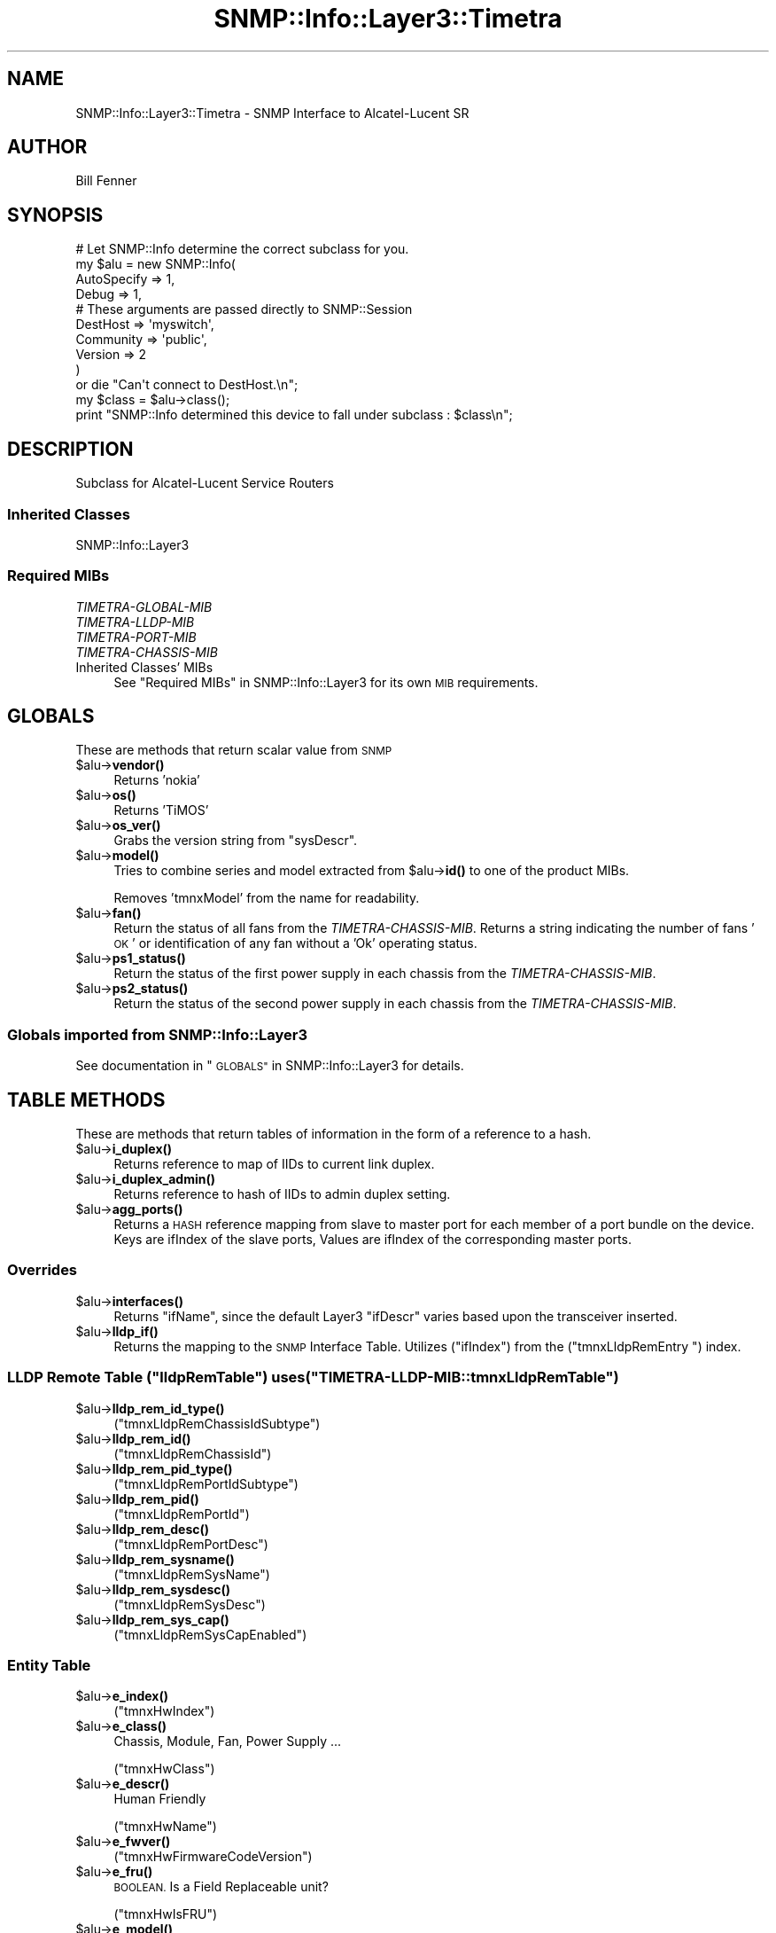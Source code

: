 .\" Automatically generated by Pod::Man 4.14 (Pod::Simple 3.40)
.\"
.\" Standard preamble:
.\" ========================================================================
.de Sp \" Vertical space (when we can't use .PP)
.if t .sp .5v
.if n .sp
..
.de Vb \" Begin verbatim text
.ft CW
.nf
.ne \\$1
..
.de Ve \" End verbatim text
.ft R
.fi
..
.\" Set up some character translations and predefined strings.  \*(-- will
.\" give an unbreakable dash, \*(PI will give pi, \*(L" will give a left
.\" double quote, and \*(R" will give a right double quote.  \*(C+ will
.\" give a nicer C++.  Capital omega is used to do unbreakable dashes and
.\" therefore won't be available.  \*(C` and \*(C' expand to `' in nroff,
.\" nothing in troff, for use with C<>.
.tr \(*W-
.ds C+ C\v'-.1v'\h'-1p'\s-2+\h'-1p'+\s0\v'.1v'\h'-1p'
.ie n \{\
.    ds -- \(*W-
.    ds PI pi
.    if (\n(.H=4u)&(1m=24u) .ds -- \(*W\h'-12u'\(*W\h'-12u'-\" diablo 10 pitch
.    if (\n(.H=4u)&(1m=20u) .ds -- \(*W\h'-12u'\(*W\h'-8u'-\"  diablo 12 pitch
.    ds L" ""
.    ds R" ""
.    ds C` ""
.    ds C' ""
'br\}
.el\{\
.    ds -- \|\(em\|
.    ds PI \(*p
.    ds L" ``
.    ds R" ''
.    ds C`
.    ds C'
'br\}
.\"
.\" Escape single quotes in literal strings from groff's Unicode transform.
.ie \n(.g .ds Aq \(aq
.el       .ds Aq '
.\"
.\" If the F register is >0, we'll generate index entries on stderr for
.\" titles (.TH), headers (.SH), subsections (.SS), items (.Ip), and index
.\" entries marked with X<> in POD.  Of course, you'll have to process the
.\" output yourself in some meaningful fashion.
.\"
.\" Avoid warning from groff about undefined register 'F'.
.de IX
..
.nr rF 0
.if \n(.g .if rF .nr rF 1
.if (\n(rF:(\n(.g==0)) \{\
.    if \nF \{\
.        de IX
.        tm Index:\\$1\t\\n%\t"\\$2"
..
.        if !\nF==2 \{\
.            nr % 0
.            nr F 2
.        \}
.    \}
.\}
.rr rF
.\"
.\" Accent mark definitions (@(#)ms.acc 1.5 88/02/08 SMI; from UCB 4.2).
.\" Fear.  Run.  Save yourself.  No user-serviceable parts.
.    \" fudge factors for nroff and troff
.if n \{\
.    ds #H 0
.    ds #V .8m
.    ds #F .3m
.    ds #[ \f1
.    ds #] \fP
.\}
.if t \{\
.    ds #H ((1u-(\\\\n(.fu%2u))*.13m)
.    ds #V .6m
.    ds #F 0
.    ds #[ \&
.    ds #] \&
.\}
.    \" simple accents for nroff and troff
.if n \{\
.    ds ' \&
.    ds ` \&
.    ds ^ \&
.    ds , \&
.    ds ~ ~
.    ds /
.\}
.if t \{\
.    ds ' \\k:\h'-(\\n(.wu*8/10-\*(#H)'\'\h"|\\n:u"
.    ds ` \\k:\h'-(\\n(.wu*8/10-\*(#H)'\`\h'|\\n:u'
.    ds ^ \\k:\h'-(\\n(.wu*10/11-\*(#H)'^\h'|\\n:u'
.    ds , \\k:\h'-(\\n(.wu*8/10)',\h'|\\n:u'
.    ds ~ \\k:\h'-(\\n(.wu-\*(#H-.1m)'~\h'|\\n:u'
.    ds / \\k:\h'-(\\n(.wu*8/10-\*(#H)'\z\(sl\h'|\\n:u'
.\}
.    \" troff and (daisy-wheel) nroff accents
.ds : \\k:\h'-(\\n(.wu*8/10-\*(#H+.1m+\*(#F)'\v'-\*(#V'\z.\h'.2m+\*(#F'.\h'|\\n:u'\v'\*(#V'
.ds 8 \h'\*(#H'\(*b\h'-\*(#H'
.ds o \\k:\h'-(\\n(.wu+\w'\(de'u-\*(#H)/2u'\v'-.3n'\*(#[\z\(de\v'.3n'\h'|\\n:u'\*(#]
.ds d- \h'\*(#H'\(pd\h'-\w'~'u'\v'-.25m'\f2\(hy\fP\v'.25m'\h'-\*(#H'
.ds D- D\\k:\h'-\w'D'u'\v'-.11m'\z\(hy\v'.11m'\h'|\\n:u'
.ds th \*(#[\v'.3m'\s+1I\s-1\v'-.3m'\h'-(\w'I'u*2/3)'\s-1o\s+1\*(#]
.ds Th \*(#[\s+2I\s-2\h'-\w'I'u*3/5'\v'-.3m'o\v'.3m'\*(#]
.ds ae a\h'-(\w'a'u*4/10)'e
.ds Ae A\h'-(\w'A'u*4/10)'E
.    \" corrections for vroff
.if v .ds ~ \\k:\h'-(\\n(.wu*9/10-\*(#H)'\s-2\u~\d\s+2\h'|\\n:u'
.if v .ds ^ \\k:\h'-(\\n(.wu*10/11-\*(#H)'\v'-.4m'^\v'.4m'\h'|\\n:u'
.    \" for low resolution devices (crt and lpr)
.if \n(.H>23 .if \n(.V>19 \
\{\
.    ds : e
.    ds 8 ss
.    ds o a
.    ds d- d\h'-1'\(ga
.    ds D- D\h'-1'\(hy
.    ds th \o'bp'
.    ds Th \o'LP'
.    ds ae ae
.    ds Ae AE
.\}
.rm #[ #] #H #V #F C
.\" ========================================================================
.\"
.IX Title "SNMP::Info::Layer3::Timetra 3"
.TH SNMP::Info::Layer3::Timetra 3 "2020-07-12" "perl v5.32.0" "User Contributed Perl Documentation"
.\" For nroff, turn off justification.  Always turn off hyphenation; it makes
.\" way too many mistakes in technical documents.
.if n .ad l
.nh
.SH "NAME"
SNMP::Info::Layer3::Timetra \- SNMP Interface to Alcatel\-Lucent SR
.SH "AUTHOR"
.IX Header "AUTHOR"
Bill Fenner
.SH "SYNOPSIS"
.IX Header "SYNOPSIS"
.Vb 10
\& # Let SNMP::Info determine the correct subclass for you.
\& my $alu = new SNMP::Info(
\&                        AutoSpecify => 1,
\&                        Debug       => 1,
\&                        # These arguments are passed directly to SNMP::Session
\&                        DestHost    => \*(Aqmyswitch\*(Aq,
\&                        Community   => \*(Aqpublic\*(Aq,
\&                        Version     => 2
\&                        )
\&    or die "Can\*(Aqt connect to DestHost.\en";
\&
\& my $class      = $alu\->class();
\& print "SNMP::Info determined this device to fall under subclass : $class\en";
.Ve
.SH "DESCRIPTION"
.IX Header "DESCRIPTION"
Subclass for Alcatel-Lucent Service Routers
.SS "Inherited Classes"
.IX Subsection "Inherited Classes"
.IP "SNMP::Info::Layer3" 4
.IX Item "SNMP::Info::Layer3"
.SS "Required MIBs"
.IX Subsection "Required MIBs"
.PD 0
.IP "\fITIMETRA-GLOBAL-MIB\fR" 4
.IX Item "TIMETRA-GLOBAL-MIB"
.IP "\fITIMETRA-LLDP-MIB\fR" 4
.IX Item "TIMETRA-LLDP-MIB"
.IP "\fITIMETRA-PORT-MIB\fR" 4
.IX Item "TIMETRA-PORT-MIB"
.IP "\fITIMETRA-CHASSIS-MIB\fR" 4
.IX Item "TIMETRA-CHASSIS-MIB"
.IP "Inherited Classes' MIBs" 4
.IX Item "Inherited Classes' MIBs"
.PD
See \*(L"Required MIBs\*(R" in SNMP::Info::Layer3 for its own \s-1MIB\s0 requirements.
.SH "GLOBALS"
.IX Header "GLOBALS"
These are methods that return scalar value from \s-1SNMP\s0
.ie n .IP "$alu\->\fBvendor()\fR" 4
.el .IP "\f(CW$alu\fR\->\fBvendor()\fR" 4
.IX Item "$alu->vendor()"
Returns 'nokia'
.ie n .IP "$alu\->\fBos()\fR" 4
.el .IP "\f(CW$alu\fR\->\fBos()\fR" 4
.IX Item "$alu->os()"
Returns 'TiMOS'
.ie n .IP "$alu\->\fBos_ver()\fR" 4
.el .IP "\f(CW$alu\fR\->\fBos_ver()\fR" 4
.IX Item "$alu->os_ver()"
Grabs the version string from \f(CW\*(C`sysDescr\*(C'\fR.
.ie n .IP "$alu\->\fBmodel()\fR" 4
.el .IP "\f(CW$alu\fR\->\fBmodel()\fR" 4
.IX Item "$alu->model()"
Tries to combine series and model extracted from \f(CW$alu\fR\->\fBid()\fR to one of the
product MIBs.
.Sp
Removes 'tmnxModel' from the name for readability.
.ie n .IP "$alu\->\fBfan()\fR" 4
.el .IP "\f(CW$alu\fR\->\fBfan()\fR" 4
.IX Item "$alu->fan()"
Return the status of all fans from the \fITIMETRA-CHASSIS-MIB\fR. Returns
a string indicating the number of fans '\s-1OK\s0' or identification of any fan without
a 'Ok' operating status.
.ie n .IP "$alu\->\fBps1_status()\fR" 4
.el .IP "\f(CW$alu\fR\->\fBps1_status()\fR" 4
.IX Item "$alu->ps1_status()"
Return the status of the first power supply in each chassis from
the \fITIMETRA-CHASSIS-MIB\fR.
.ie n .IP "$alu\->\fBps2_status()\fR" 4
.el .IP "\f(CW$alu\fR\->\fBps2_status()\fR" 4
.IX Item "$alu->ps2_status()"
Return the status of the second power supply in each chassis from
the \fITIMETRA-CHASSIS-MIB\fR.
.SS "Globals imported from SNMP::Info::Layer3"
.IX Subsection "Globals imported from SNMP::Info::Layer3"
See documentation in \*(L"\s-1GLOBALS\*(R"\s0 in SNMP::Info::Layer3 for details.
.SH "TABLE METHODS"
.IX Header "TABLE METHODS"
These are methods that return tables of information in the form of a reference
to a hash.
.ie n .IP "$alu\->\fBi_duplex()\fR" 4
.el .IP "\f(CW$alu\fR\->\fBi_duplex()\fR" 4
.IX Item "$alu->i_duplex()"
Returns reference to map of IIDs to current link duplex.
.ie n .IP "$alu\->\fBi_duplex_admin()\fR" 4
.el .IP "\f(CW$alu\fR\->\fBi_duplex_admin()\fR" 4
.IX Item "$alu->i_duplex_admin()"
Returns reference to hash of IIDs to admin duplex setting.
.ie n .IP "$alu\->\fBagg_ports()\fR" 4
.el .IP "\f(CW$alu\fR\->\fBagg_ports()\fR" 4
.IX Item "$alu->agg_ports()"
Returns a \s-1HASH\s0 reference mapping from slave to master port for each member of
a port bundle on the device. Keys are ifIndex of the slave ports, Values are
ifIndex of the corresponding master ports.
.SS "Overrides"
.IX Subsection "Overrides"
.ie n .IP "$alu\->\fBinterfaces()\fR" 4
.el .IP "\f(CW$alu\fR\->\fBinterfaces()\fR" 4
.IX Item "$alu->interfaces()"
Returns \f(CW\*(C`ifName\*(C'\fR, since the default Layer3 \f(CW\*(C`ifDescr\*(C'\fR varies based
upon the transceiver inserted.
.ie n .IP "$alu\->\fBlldp_if()\fR" 4
.el .IP "\f(CW$alu\fR\->\fBlldp_if()\fR" 4
.IX Item "$alu->lldp_if()"
Returns the mapping to the \s-1SNMP\s0 Interface Table. Utilizes (\f(CW\*(C`ifIndex\*(C'\fR)
from the (\f(CW\*(C`tmnxLldpRemEntry \*(C'\fR) index.
.ie n .SS "\s-1LLDP\s0 Remote Table (""lldpRemTable"") uses (""TIMETRA\-LLDP\-MIB::tmnxLldpRemTable"")"
.el .SS "\s-1LLDP\s0 Remote Table (\f(CWlldpRemTable\fP) uses (\f(CWTIMETRA\-LLDP\-MIB::tmnxLldpRemTable\fP)"
.IX Subsection "LLDP Remote Table (lldpRemTable) uses (TIMETRA-LLDP-MIB::tmnxLldpRemTable)"
.ie n .IP "$alu\->\fBlldp_rem_id_type()\fR" 4
.el .IP "\f(CW$alu\fR\->\fBlldp_rem_id_type()\fR" 4
.IX Item "$alu->lldp_rem_id_type()"
(\f(CW\*(C`tmnxLldpRemChassisIdSubtype\*(C'\fR)
.ie n .IP "$alu\->\fBlldp_rem_id()\fR" 4
.el .IP "\f(CW$alu\fR\->\fBlldp_rem_id()\fR" 4
.IX Item "$alu->lldp_rem_id()"
(\f(CW\*(C`tmnxLldpRemChassisId\*(C'\fR)
.ie n .IP "$alu\->\fBlldp_rem_pid_type()\fR" 4
.el .IP "\f(CW$alu\fR\->\fBlldp_rem_pid_type()\fR" 4
.IX Item "$alu->lldp_rem_pid_type()"
(\f(CW\*(C`tmnxLldpRemPortIdSubtype\*(C'\fR)
.ie n .IP "$alu\->\fBlldp_rem_pid()\fR" 4
.el .IP "\f(CW$alu\fR\->\fBlldp_rem_pid()\fR" 4
.IX Item "$alu->lldp_rem_pid()"
(\f(CW\*(C`tmnxLldpRemPortId\*(C'\fR)
.ie n .IP "$alu\->\fBlldp_rem_desc()\fR" 4
.el .IP "\f(CW$alu\fR\->\fBlldp_rem_desc()\fR" 4
.IX Item "$alu->lldp_rem_desc()"
(\f(CW\*(C`tmnxLldpRemPortDesc\*(C'\fR)
.ie n .IP "$alu\->\fBlldp_rem_sysname()\fR" 4
.el .IP "\f(CW$alu\fR\->\fBlldp_rem_sysname()\fR" 4
.IX Item "$alu->lldp_rem_sysname()"
(\f(CW\*(C`tmnxLldpRemSysName\*(C'\fR)
.ie n .IP "$alu\->\fBlldp_rem_sysdesc()\fR" 4
.el .IP "\f(CW$alu\fR\->\fBlldp_rem_sysdesc()\fR" 4
.IX Item "$alu->lldp_rem_sysdesc()"
(\f(CW\*(C`tmnxLldpRemSysDesc\*(C'\fR)
.ie n .IP "$alu\->\fBlldp_rem_sys_cap()\fR" 4
.el .IP "\f(CW$alu\fR\->\fBlldp_rem_sys_cap()\fR" 4
.IX Item "$alu->lldp_rem_sys_cap()"
(\f(CW\*(C`tmnxLldpRemSysCapEnabled\*(C'\fR)
.SS "Entity Table"
.IX Subsection "Entity Table"
.ie n .IP "$alu\->\fBe_index()\fR" 4
.el .IP "\f(CW$alu\fR\->\fBe_index()\fR" 4
.IX Item "$alu->e_index()"
(\f(CW\*(C`tmnxHwIndex\*(C'\fR)
.ie n .IP "$alu\->\fBe_class()\fR" 4
.el .IP "\f(CW$alu\fR\->\fBe_class()\fR" 4
.IX Item "$alu->e_class()"
Chassis, Module, Fan, Power Supply ...
.Sp
(\f(CW\*(C`tmnxHwClass\*(C'\fR)
.ie n .IP "$alu\->\fBe_descr()\fR" 4
.el .IP "\f(CW$alu\fR\->\fBe_descr()\fR" 4
.IX Item "$alu->e_descr()"
Human Friendly
.Sp
(\f(CW\*(C`tmnxHwName\*(C'\fR)
.ie n .IP "$alu\->\fBe_fwver()\fR" 4
.el .IP "\f(CW$alu\fR\->\fBe_fwver()\fR" 4
.IX Item "$alu->e_fwver()"
(\f(CW\*(C`tmnxHwFirmwareCodeVersion\*(C'\fR)
.ie n .IP "$alu\->\fBe_fru()\fR" 4
.el .IP "\f(CW$alu\fR\->\fBe_fru()\fR" 4
.IX Item "$alu->e_fru()"
\&\s-1BOOLEAN.\s0 Is a Field Replaceable unit?
.Sp
(\f(CW\*(C`tmnxHwIsFRU\*(C'\fR)
.ie n .IP "$alu\->\fBe_model()\fR" 4
.el .IP "\f(CW$alu\fR\->\fBe_model()\fR" 4
.IX Item "$alu->e_model()"
Model Name of Entity.
.Sp
(\f(CW\*(C`tmnxHwMfgBoardNumber\*(C'\fR)
.ie n .IP "$alu\->\fBe_name()\fR" 4
.el .IP "\f(CW$alu\fR\->\fBe_name()\fR" 4
.IX Item "$alu->e_name()"
More computer friendly name of entity.
.Sp
(\f(CW\*(C`tmnxHwName\*(C'\fR)
.ie n .IP "$alu\->\fBe_parent()\fR" 4
.el .IP "\f(CW$alu\fR\->\fBe_parent()\fR" 4
.IX Item "$alu->e_parent()"
0 if root.
.Sp
(\f(CW\*(C`tmnxHwContainedIn\*(C'\fR)
.ie n .IP "$alu\->\fBe_pos()\fR" 4
.el .IP "\f(CW$alu\fR\->\fBe_pos()\fR" 4
.IX Item "$alu->e_pos()"
The relative position among all entities sharing the same parent.
.Sp
(\f(CW\*(C`tmnxHwParentRelPos\*(C'\fR)
.ie n .IP "$alu\->\fBe_serial()\fR" 4
.el .IP "\f(CW$alu\fR\->\fBe_serial()\fR" 4
.IX Item "$alu->e_serial()"
(\f(CW\*(C`tmnxHwSerialNumber\*(C'\fR)
.ie n .IP "$alu\->\fBe_swver()\fR" 4
.el .IP "\f(CW$alu\fR\->\fBe_swver()\fR" 4
.IX Item "$alu->e_swver()"
(\f(CW\*(C`tmnxHwSoftwareCodeVersion\*(C'\fR)
.SS "Table Methods imported from SNMP::Info::Layer3"
.IX Subsection "Table Methods imported from SNMP::Info::Layer3"
See documentation in \*(L"\s-1TABLE METHODS\*(R"\s0 in SNMP::Info::Layer3 for details.
.SH "Data Munging Callback Subroutines"
.IX Header "Data Munging Callback Subroutines"
.ie n .IP "$alu\->\fBmunge_tmnx_state()\fR" 4
.el .IP "\f(CW$alu\fR\->\fBmunge_tmnx_state()\fR" 4
.IX Item "$alu->munge_tmnx_state()"
Removes 'deviceState' or 'device' from \f(CW\*(C`TmnxDeviceState\*(C'\fR strings.
.ie n .IP "$alu\->\fBmunge_tmnx_e_class()\fR" 4
.el .IP "\f(CW$alu\fR\->\fBmunge_tmnx_e_class()\fR" 4
.IX Item "$alu->munge_tmnx_e_class()"
Attempts to normalize \f(CW\*(C`tmnxHwClass\*(C'\fR to an \f(CW\*(C`IANAPhysicalClass\*(C'\fR.
.ie n .IP "$alu\->\fBmunge_tmnx_e_swver()\fR" 4
.el .IP "\f(CW$alu\fR\->\fBmunge_tmnx_e_swver()\fR" 4
.IX Item "$alu->munge_tmnx_e_swver()"
Extracts the software version from \f(CW\*(C`tmnxHwSoftwareCodeVersion\*(C'\fR string.
